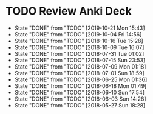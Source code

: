
* TODO Review Anki Deck
  DEADLINE: <2019-10-28 Mon .+1w>
  :PROPERTIES:
  :LAST_REPEAT: [2019-10-21 Mon 15:43]
  :ARCHIVE_TIME: 2019-02-18 Mon 01:09
  :ARCHIVE_FILE: ~/Org/lfj.org
  :ARCHIVE_CATEGORY: lfj
  :ARCHIVE_TODO: TODO
  :END:
  - State "DONE"       from "TODO"       [2019-10-21 Mon 15:43]
  - State "DONE"       from "TODO"       [2019-10-04 Fri 14:56]
  - State "DONE"       from "TODO"       [2018-10-16 Tue 15:28]
  - State "DONE"       from "TODO"       [2018-10-09 Tue 16:07]
  - State "DONE"       from "TODO"       [2018-07-31 Tue 01:02]
  - State "DONE"       from "TODO"       [2018-07-15 Sun 23:53]
  - State "DONE"       from "TODO"       [2018-07-09 Mon 01:18]
  - State "DONE"       from "TODO"       [2018-07-01 Sun 18:59]
  - State "DONE"       from "TODO"       [2018-06-25 Mon 01:36]
  - State "DONE"       from "TODO"       [2018-06-18 Mon 01:49]
  - State "DONE"       from "TODO"       [2018-06-10 Sun 17:54]
  - State "DONE"       from "TODO"       [2018-06-03 Sun 14:28]
  - State "DONE"       from "TODO"       [2018-05-27 Sun 18:28]
  :LOGBOOK:
  CLOCK: [2019-10-21 Mon 14:54]--[2019-10-21 Mon 15:40] =>  0:46
  CLOCK: [2019-10-04 Fri 13:20]--[2019-10-04 Fri 14:53] =>  1:33
  CLOCK: [2018-07-30 Mon 23:13]--[2018-07-31 Tue 01:02] =>  1:49
  CLOCK: [2018-07-30 Mon 21:58]--[2018-07-30 Mon 23:10] =>  1:12
  CLOCK: [2018-07-30 Mon 20:29]--[2018-07-30 Mon 21:03] =>  0:34
  CLOCK: [2018-07-15 Sun 22:53]--[2018-07-15 Sun 23:53] =>  1:00
  CLOCK: [2018-07-08 Sun 23:15]--[2018-07-09 Mon 01:17] =>  2:02
  CLOCK: [2018-07-01 Sun 18:15]--[2018-07-01 Sun 18:50] =>  0:35
  CLOCK: [2018-06-25 Mon 01:10]--[2018-06-25 Mon 01:36] =>  0:26
  CLOCK: [2018-06-18 Mon 01:18]--[2018-06-18 Mon 01:49] =>  0:31
  CLOCK: [2018-06-10 Sun 17:21]--[2018-06-10 Sun 17:54] =>  0:33
  CLOCK: [2018-06-03 Sun 13:53]--[2018-06-03 Sun 14:27] =>  0:34
  CLOCK: [2018-05-27 Sun 17:10]--[2018-05-27 Sun 17:28] =>  0:18
  :END:
